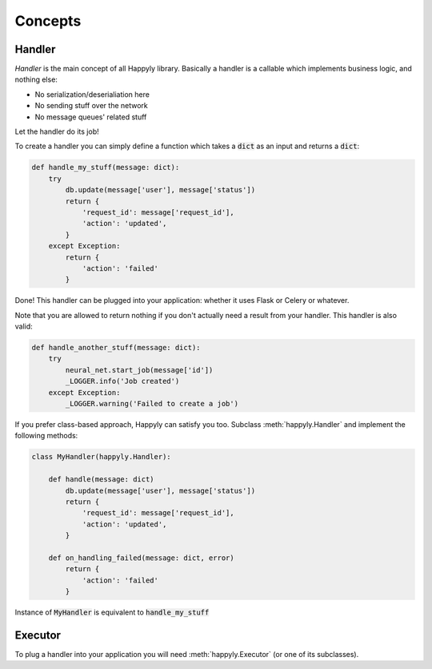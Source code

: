 Concepts
========


Handler
-------

*Handler* is the main concept of all Happyly library.
Basically a handler is a callable which implements business logic, and nothing else:


* No serialization/deserialiation here
* No sending stuff over the network
* No message queues' related stuff

Let the handler do its job!

To create a handler you can simply define a function which takes a :code:`dict` as an input
and returns a :code:`dict`:

.. code-block:: python

  def handle_my_stuff(message: dict):
      try
          db.update(message['user'], message['status'])
          return {
              'request_id': message['request_id'],
              'action': 'updated',
          }
      except Exception:
          return {
              'action': 'failed'
          }

Done! This handler can be plugged into your application:
whether it uses Flask or Celery or whatever.

Note that you are allowed to return nothing
if you don't actually need a result from your handler.
This handler is also valid:

.. code-block:: python

  def handle_another_stuff(message: dict):
      try
          neural_net.start_job(message['id'])
          _LOGGER.info('Job created')
      except Exception:
          _LOGGER.warning('Failed to create a job')

If you prefer class-based approach, Happyly can satisfy you too.
Subclass :meth:`happyly.Handler` and implement the following methods:

.. code-block:: python

  class MyHandler(happyly.Handler):

      def handle(message: dict)
          db.update(message['user'], message['status'])
          return {
              'request_id': message['request_id'],
              'action': 'updated',
          }

      def on_handling_failed(message: dict, error)
          return {
              'action': 'failed'
          }

Instance of :code:`MyHandler` is equivalent to :code:`handle_my_stuff`

Executor
--------

To plug a handler into your application you will need :meth:`happyly.Executor`
(or one of its subclasses).